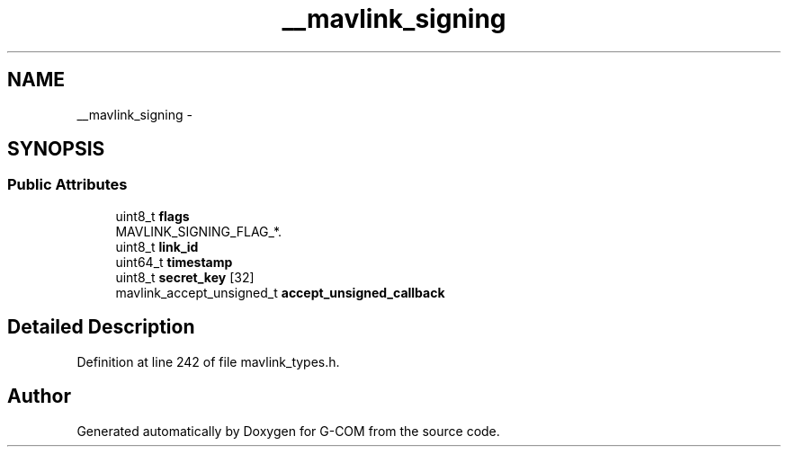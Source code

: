 .TH "__mavlink_signing" 3 "Mon Oct 10 2016" "Version 1.0" "G-COM" \" -*- nroff -*-
.ad l
.nh
.SH NAME
__mavlink_signing \- 
.SH SYNOPSIS
.br
.PP
.SS "Public Attributes"

.in +1c
.ti -1c
.RI "uint8_t \fBflags\fP"
.br
.RI "MAVLINK_SIGNING_FLAG_*\&. "
.ti -1c
.RI "uint8_t \fBlink_id\fP"
.br
.ti -1c
.RI "uint64_t \fBtimestamp\fP"
.br
.ti -1c
.RI "uint8_t \fBsecret_key\fP [32]"
.br
.ti -1c
.RI "mavlink_accept_unsigned_t \fBaccept_unsigned_callback\fP"
.br
.in -1c
.SH "Detailed Description"
.PP 
Definition at line 242 of file mavlink_types\&.h\&.

.SH "Author"
.PP 
Generated automatically by Doxygen for G-COM from the source code\&.
